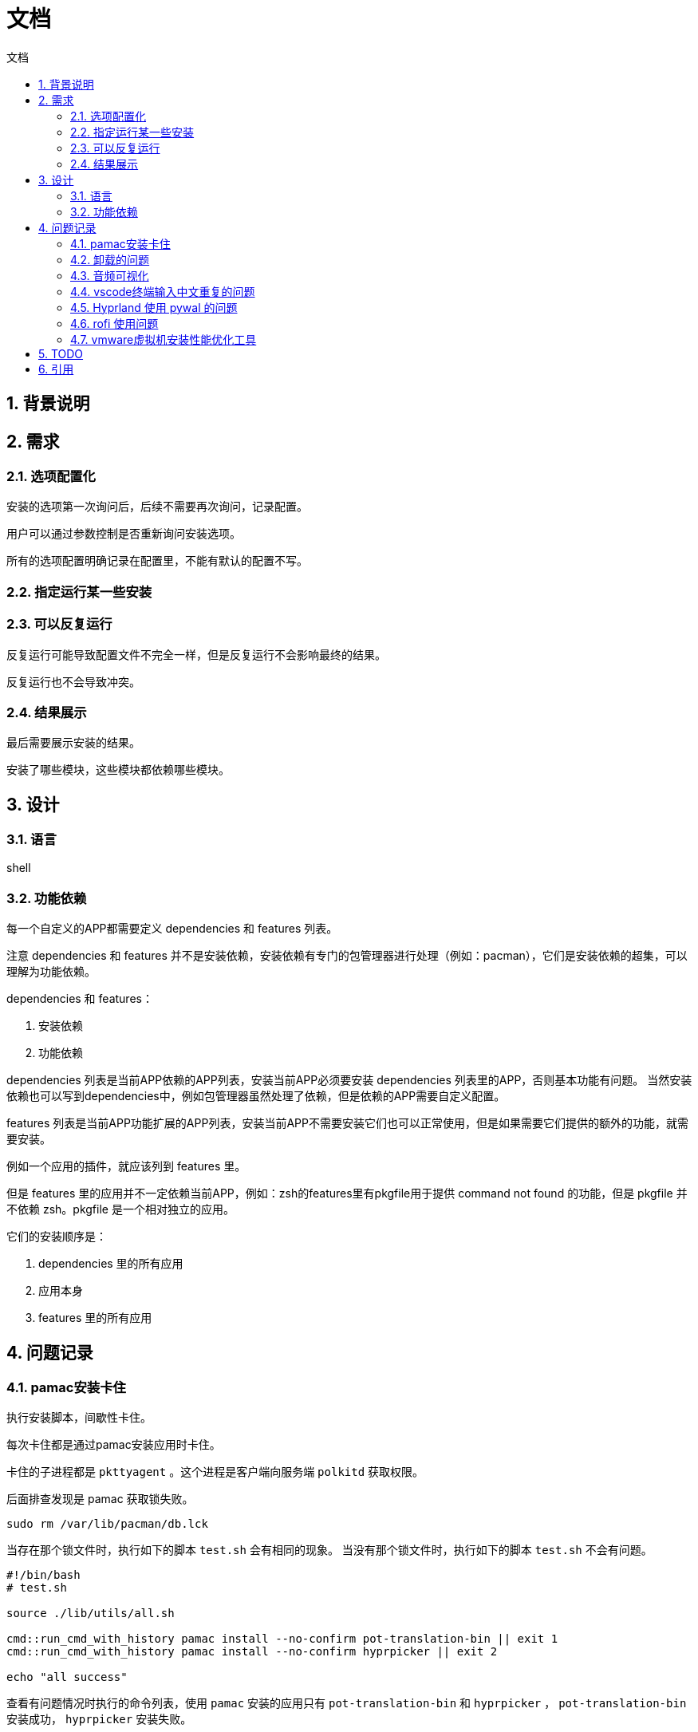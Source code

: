 
# 文档
:sectnums:
:sectnumlevels: 5
:toc: right
:toc-title: {doctitle}
:toclevels: 5
:table-caption: {doctitle}.
:icons: font

## 背景说明

## 需求

### 选项配置化

安装的选项第一次询问后，后续不需要再次询问，记录配置。

用户可以通过参数控制是否重新询问安装选项。

所有的选项配置明确记录在配置里，不能有默认的配置不写。

### 指定运行某一些安装

### 可以反复运行

反复运行可能导致配置文件不完全一样，但是反复运行不会影响最终的结果。

反复运行也不会导致冲突。

### 结果展示

最后需要展示安装的结果。

安装了哪些模块，这些模块都依赖哪些模块。


## 设计

### 语言

shell

### 功能依赖

每一个自定义的APP都需要定义 dependencies 和 features 列表。

注意 dependencies 和 features 并不是安装依赖，安装依赖有专门的包管理器进行处理（例如：pacman），它们是安装依赖的超集，可以理解为功能依赖。

dependencies 和 features：

1. 安装依赖
2. 功能依赖

dependencies 列表是当前APP依赖的APP列表，安装当前APP必须要安装 dependencies 列表里的APP，否则基本功能有问题。
当然安装依赖也可以写到dependencies中，例如包管理器虽然处理了依赖，但是依赖的APP需要自定义配置。

features 列表是当前APP功能扩展的APP列表，安装当前APP不需要安装它们也可以正常使用，但是如果需要它们提供的额外的功能，就需要安装。

例如一个应用的插件，就应该列到 features 里。

但是 features 里的应用并不一定依赖当前APP，例如：zsh的features里有pkgfile用于提供 command not found 的功能，但是 pkgfile 并不依赖 zsh。pkgfile 是一个相对独立的应用。

它们的安装顺序是：

1. dependencies 里的所有应用
2. 应用本身
3. features 里的所有应用


## 问题记录

### pamac安装卡住

执行安装脚本，间歇性卡住。

每次卡住都是通过pamac安装应用时卡住。

卡住的子进程都是 `pkttyagent` 。这个进程是客户端向服务端 `polkitd` 获取权限。

后面排查发现是 pamac 获取锁失败。

```bash
sudo rm /var/lib/pacman/db.lck

```

当存在那个锁文件时，执行如下的脚本 `test.sh` 会有相同的现象。
当没有那个锁文件时，执行如下的脚本 `test.sh` 不会有问题。
```
#!/bin/bash
# test.sh

source ./lib/utils/all.sh

cmd::run_cmd_with_history pamac install --no-confirm pot-translation-bin || exit 1
cmd::run_cmd_with_history pamac install --no-confirm hyprpicker || exit 2

echo "all success"
```

查看有问题情况时执行的命令列表，使用 `pamac` 安装的应用只有 `pot-translation-bin` 和 `hyprpicker` ， `pot-translation-bin` 安装成功， `hyprpicker` 安装失败。

为什么执行 `test.sh` 又没有问题呢？？那么锁文件残留是谁残留的呢？？

目前还不确定，只能采用规避的手段。每次执行 `pacman` 和 `pamac` 时清理锁文件。

后面又遇到 `pamac` 安装应用的时候，卡在下载某个包了，看日志记录的 `pamac` 的安装输出，最后一条信息是下载某个包成功。
不知道接下来是下载其他的包卡住了还是执行什么操作。 `ps` 查看也只是输出 `restart_syscall` 。

后面使用yay安装就没有问题了。


### 卸载的问题

卸载一个应用时不能递归卸载其依赖的应用，因为依赖的引用可能还没其他应用依赖着。

如果卸载单个应用用于测试，最好是仅仅卸载自己就可以了。

如果卸载全部，可以按照安装的顺序依次卸载，如果一个应用被多个应用依赖，这个应用的安装肯定是在所有依赖应用的前面安装，所以卸载也是最后卸载的。

### 音频可视化

https://www.reddit.com/r/linux4noobs/comments/dk68v7/a_good_audio_visualizer_tool_for_linux/[有哪些音频可视化]

* https://github.com/dpayne/cli-visualizer[cli-visualizer] 支持颜色主题，可以配合 pywal 一起使用实现多变的颜色主题。[.red]#2018-10-8后就没有发布新版本了#。
* https://github.com/karlstav/cava?tab=readme-ov-file#configuration[cava] star数更多。截至目前（2024-4-17）发布频繁。
* https://github.com/jarcode-foss/glava[glava] X11的，没有试过wayland是否可以。

我目前选择的是 https://github.com/dpayne/cli-visualizer[cli-visualizer] 。

* cli-visualizer 单个音频柱子有不同的颜色，cava只有一种颜色。
* cava文档太简单了，都不知道配置项有哪些

[#fcitx5-vscode-input-repeat]
### vscode终端输入中文重复的问题

* https://juejin.cn/post/7010651687039795214[关于fcitx5在vscode命令行中输入重复的问题]
* https://bbs.archlinuxcn.org/viewtopic.php?id=11193[visual-studio-code-bin 终端只会重复第一次输入的中文]

测试卸载了 `fcitx5-chinese-addons` 和安装 `fcitx5-rime` 。并且重启了，问题依旧。

[#Hyprland-pywal]
### Hyprland 使用 pywal 的问题

在 `Hyprland` 中使用 `pywal` 生成的颜色。

目前的做法是在Hyprland的第一行添加 `source = ~/.cache/wal/colors-hyprland.conf` 。

文件 `~/.cache/wal/colors-hyprland.conf` 会由 `pywal` 生成。

但是第一次运行时，是先启动 `Hyprland` ，然后运行 `hyprpaper` 时会调用 `pywal` 来生成颜色。

因为 `hyprpaper` 先下载背景图， pywal 才可以根据背景图生成颜色。

其实不管是不是使用 `hyprpaper` ，都会有这个问题，因为 `Hyprland` 是第一个运行的程序。

[#rofi-focus]
### rofi 使用问题

启动 `rofi` 总是没有焦点，不能直接输入或者选中，需要鼠标移动到它上面才可以

有时候启动 `rofi` 后，输入后界面会跑到另一个显示器上。

有时候启动 `rofi` 后程序的宽度不一样，并且不能输入，鼠标移动上去没反应，也不能点击。

[#vmware-tool]
### vmware虚拟机安装性能优化工具

如果检测到是vmware的虚拟机，安装性能优化工具。并且启用和启动。

给虚拟机添加共享文件夹，虚拟机没有自动挂载。

xref:src/app/open_vm_tools/README.asciidoc[解决办法]

## TODO

* [ ] 使用 https://github.com/charmbracelet/gum?tab=readme-ov-file#spin[gum spin] 来执行耗时的任务，避免假卡住的现象
* [*] pywal 的使用
* [*] hypridle 的使用
* [*] hyprlock 的使用
* [ ] hyprcursor 的使用
* [*] wlogout 的使用
* [ ] ags 的使用
* [ ] grub 主题美化
* [ ] https://github.com/dpayne/cli-visualizer[cli-visualizer] 的使用
* [ ] 修改默认的应用程序
* [ ] swaync 的样式没处理，字体也没处理
* [*] 处理 vtty 的字体和shell的美化问题，
* [ ] 音频配置文件的处理
* [ ] <<fcitx5-vscode-input-repeat>>
* [*] <<Hyprland-pywal>>
* [ ] <<rofi-focus>>
* [*] <<vmware-tool>>

## 引用

https://www.gnu.org/savannah-checkouts/gnu/bash/manual/bash.html[Bash 文档]

https://www.gnu.org/software/bash/manual/bash.html[Bash Reference Manual]

https://docs.asciidoctor.org/asciidoc/latest/syntax-quick-reference/#links[asciidoc 文档]
